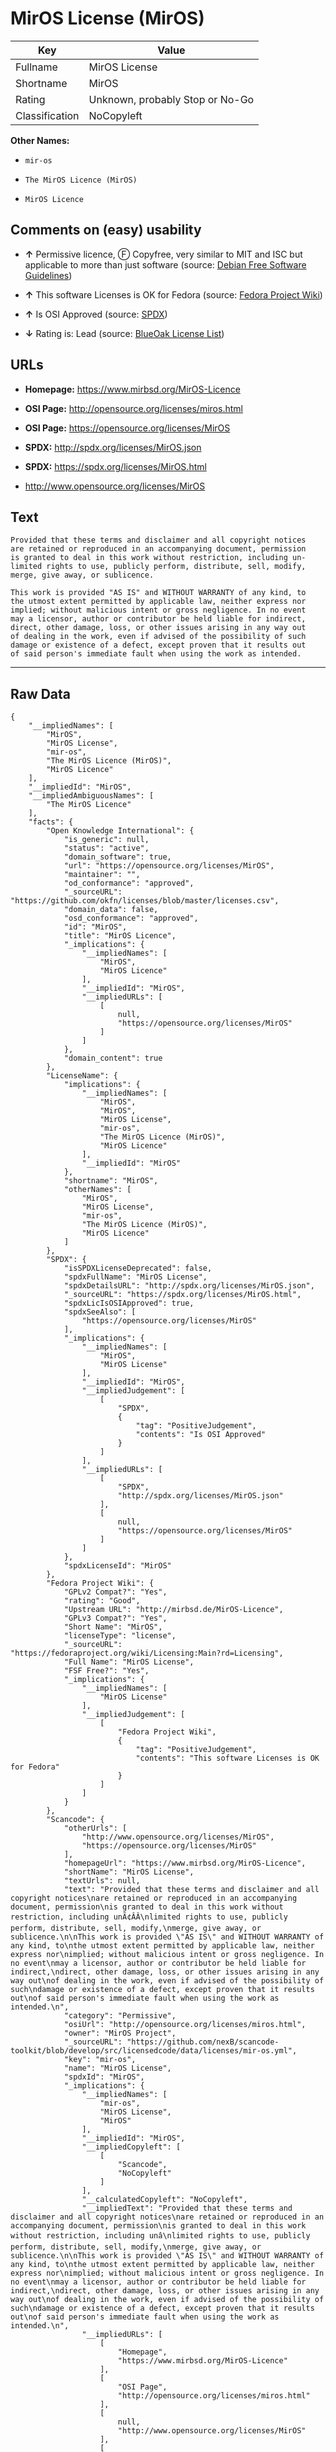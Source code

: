 * MirOS License (MirOS)

| Key              | Value                             |
|------------------+-----------------------------------|
| Fullname         | MirOS License                     |
| Shortname        | MirOS                             |
| Rating           | Unknown, probably Stop or No-Go   |
| Classification   | NoCopyleft                        |

*Other Names:*

- =mir-os=

- =The MirOS Licence (MirOS)=

- =MirOS Licence=

** Comments on (easy) usability

- *↑* Permissive licence, Ⓕ Copyfree, very similar to MIT and ISC but
  applicable to more than just software (source:
  [[https://wiki.debian.org/DFSGLicenses][Debian Free Software
  Guidelines]])

- *↑* This software Licenses is OK for Fedora (source:
  [[https://fedoraproject.org/wiki/Licensing:Main?rd=Licensing][Fedora
  Project Wiki]])

- *↑* Is OSI Approved (source:
  [[https://spdx.org/licenses/MirOS.html][SPDX]])

- *↓* Rating is: Lead (source:
  [[https://blueoakcouncil.org/list][BlueOak License List]])

** URLs

- *Homepage:* https://www.mirbsd.org/MirOS-Licence

- *OSI Page:* http://opensource.org/licenses/miros.html

- *OSI Page:* https://opensource.org/licenses/MirOS

- *SPDX:* http://spdx.org/licenses/MirOS.json

- *SPDX:* https://spdx.org/licenses/MirOS.html

- http://www.opensource.org/licenses/MirOS

** Text

#+BEGIN_EXAMPLE
    Provided that these terms and disclaimer and all copyright notices
    are retained or reproduced in an accompanying document, permission
    is granted to deal in this work without restriction, including un‐
    limited rights to use, publicly perform, distribute, sell, modify,
    merge, give away, or sublicence.

    This work is provided "AS IS" and WITHOUT WARRANTY of any kind, to
    the utmost extent permitted by applicable law, neither express nor
    implied; without malicious intent or gross negligence. In no event
    may a licensor, author or contributor be held liable for indirect,
    direct, other damage, loss, or other issues arising in any way out
    of dealing in the work, even if advised of the possibility of such
    damage or existence of a defect, except proven that it results out
    of said person's immediate fault when using the work as intended.
#+END_EXAMPLE

--------------

** Raw Data

#+BEGIN_EXAMPLE
    {
        "__impliedNames": [
            "MirOS",
            "MirOS License",
            "mir-os",
            "The MirOS Licence (MirOS)",
            "MirOS Licence"
        ],
        "__impliedId": "MirOS",
        "__impliedAmbiguousNames": [
            "The MirOS Licence"
        ],
        "facts": {
            "Open Knowledge International": {
                "is_generic": null,
                "status": "active",
                "domain_software": true,
                "url": "https://opensource.org/licenses/MirOS",
                "maintainer": "",
                "od_conformance": "approved",
                "_sourceURL": "https://github.com/okfn/licenses/blob/master/licenses.csv",
                "domain_data": false,
                "osd_conformance": "approved",
                "id": "MirOS",
                "title": "MirOS Licence",
                "_implications": {
                    "__impliedNames": [
                        "MirOS",
                        "MirOS Licence"
                    ],
                    "__impliedId": "MirOS",
                    "__impliedURLs": [
                        [
                            null,
                            "https://opensource.org/licenses/MirOS"
                        ]
                    ]
                },
                "domain_content": true
            },
            "LicenseName": {
                "implications": {
                    "__impliedNames": [
                        "MirOS",
                        "MirOS",
                        "MirOS License",
                        "mir-os",
                        "The MirOS Licence (MirOS)",
                        "MirOS Licence"
                    ],
                    "__impliedId": "MirOS"
                },
                "shortname": "MirOS",
                "otherNames": [
                    "MirOS",
                    "MirOS License",
                    "mir-os",
                    "The MirOS Licence (MirOS)",
                    "MirOS Licence"
                ]
            },
            "SPDX": {
                "isSPDXLicenseDeprecated": false,
                "spdxFullName": "MirOS License",
                "spdxDetailsURL": "http://spdx.org/licenses/MirOS.json",
                "_sourceURL": "https://spdx.org/licenses/MirOS.html",
                "spdxLicIsOSIApproved": true,
                "spdxSeeAlso": [
                    "https://opensource.org/licenses/MirOS"
                ],
                "_implications": {
                    "__impliedNames": [
                        "MirOS",
                        "MirOS License"
                    ],
                    "__impliedId": "MirOS",
                    "__impliedJudgement": [
                        [
                            "SPDX",
                            {
                                "tag": "PositiveJudgement",
                                "contents": "Is OSI Approved"
                            }
                        ]
                    ],
                    "__impliedURLs": [
                        [
                            "SPDX",
                            "http://spdx.org/licenses/MirOS.json"
                        ],
                        [
                            null,
                            "https://opensource.org/licenses/MirOS"
                        ]
                    ]
                },
                "spdxLicenseId": "MirOS"
            },
            "Fedora Project Wiki": {
                "GPLv2 Compat?": "Yes",
                "rating": "Good",
                "Upstream URL": "http://mirbsd.de/MirOS-Licence",
                "GPLv3 Compat?": "Yes",
                "Short Name": "MirOS",
                "licenseType": "license",
                "_sourceURL": "https://fedoraproject.org/wiki/Licensing:Main?rd=Licensing",
                "Full Name": "MirOS License",
                "FSF Free?": "Yes",
                "_implications": {
                    "__impliedNames": [
                        "MirOS License"
                    ],
                    "__impliedJudgement": [
                        [
                            "Fedora Project Wiki",
                            {
                                "tag": "PositiveJudgement",
                                "contents": "This software Licenses is OK for Fedora"
                            }
                        ]
                    ]
                }
            },
            "Scancode": {
                "otherUrls": [
                    "http://www.opensource.org/licenses/MirOS",
                    "https://opensource.org/licenses/MirOS"
                ],
                "homepageUrl": "https://www.mirbsd.org/MirOS-Licence",
                "shortName": "MirOS License",
                "textUrls": null,
                "text": "Provided that these terms and disclaimer and all copyright notices\nare retained or reproduced in an accompanying document, permission\nis granted to deal in this work without restriction, including unÃ¢ÂÂ\nlimited rights to use, publicly perform, distribute, sell, modify,\nmerge, give away, or sublicence.\n\nThis work is provided \"AS IS\" and WITHOUT WARRANTY of any kind, to\nthe utmost extent permitted by applicable law, neither express nor\nimplied; without malicious intent or gross negligence. In no event\nmay a licensor, author or contributor be held liable for indirect,\ndirect, other damage, loss, or other issues arising in any way out\nof dealing in the work, even if advised of the possibility of such\ndamage or existence of a defect, except proven that it results out\nof said person's immediate fault when using the work as intended.\n",
                "category": "Permissive",
                "osiUrl": "http://opensource.org/licenses/miros.html",
                "owner": "MirOS Project",
                "_sourceURL": "https://github.com/nexB/scancode-toolkit/blob/develop/src/licensedcode/data/licenses/mir-os.yml",
                "key": "mir-os",
                "name": "MirOS License",
                "spdxId": "MirOS",
                "_implications": {
                    "__impliedNames": [
                        "mir-os",
                        "MirOS License",
                        "MirOS"
                    ],
                    "__impliedId": "MirOS",
                    "__impliedCopyleft": [
                        [
                            "Scancode",
                            "NoCopyleft"
                        ]
                    ],
                    "__calculatedCopyleft": "NoCopyleft",
                    "__impliedText": "Provided that these terms and disclaimer and all copyright notices\nare retained or reproduced in an accompanying document, permission\nis granted to deal in this work without restriction, including unâ\nlimited rights to use, publicly perform, distribute, sell, modify,\nmerge, give away, or sublicence.\n\nThis work is provided \"AS IS\" and WITHOUT WARRANTY of any kind, to\nthe utmost extent permitted by applicable law, neither express nor\nimplied; without malicious intent or gross negligence. In no event\nmay a licensor, author or contributor be held liable for indirect,\ndirect, other damage, loss, or other issues arising in any way out\nof dealing in the work, even if advised of the possibility of such\ndamage or existence of a defect, except proven that it results out\nof said person's immediate fault when using the work as intended.\n",
                    "__impliedURLs": [
                        [
                            "Homepage",
                            "https://www.mirbsd.org/MirOS-Licence"
                        ],
                        [
                            "OSI Page",
                            "http://opensource.org/licenses/miros.html"
                        ],
                        [
                            null,
                            "http://www.opensource.org/licenses/MirOS"
                        ],
                        [
                            null,
                            "https://opensource.org/licenses/MirOS"
                        ]
                    ]
                }
            },
            "OpenChainPolicyTemplate": {
                "isSaaSDeemed": "no",
                "licenseType": "permissive",
                "freedomOrDeath": "no",
                "typeCopyleft": "no",
                "_sourceURL": "https://github.com/OpenChain-Project/curriculum/raw/ddf1e879341adbd9b297cd67c5d5c16b2076540b/policy-template/Open%20Source%20Policy%20Template%20for%20OpenChain%20Specification%201.2.ods",
                "name": "MirOS Licence",
                "commercialUse": true,
                "spdxId": "MirOS",
                "_implications": {
                    "__impliedNames": [
                        "MirOS"
                    ]
                }
            },
            "Debian Free Software Guidelines": {
                "LicenseName": "The MirOS Licence",
                "State": "DFSGCompatible",
                "_sourceURL": "https://wiki.debian.org/DFSGLicenses",
                "_implications": {
                    "__impliedNames": [
                        "MirOS"
                    ],
                    "__impliedAmbiguousNames": [
                        "The MirOS Licence"
                    ],
                    "__impliedJudgement": [
                        [
                            "Debian Free Software Guidelines",
                            {
                                "tag": "PositiveJudgement",
                                "contents": "Permissive licence, â» Copyfree, very similar to MIT and ISC but applicable to more than just software"
                            }
                        ]
                    ]
                },
                "Comment": "Permissive licence, â» Copyfree, very similar to MIT and ISC but applicable to more than just software",
                "LicenseId": "MirOS"
            },
            "BlueOak License List": {
                "BlueOakRating": "Lead",
                "url": "https://spdx.org/licenses/MirOS.html",
                "isPermissive": true,
                "_sourceURL": "https://blueoakcouncil.org/list",
                "name": "MirOS License",
                "id": "MirOS",
                "_implications": {
                    "__impliedNames": [
                        "MirOS"
                    ],
                    "__impliedJudgement": [
                        [
                            "BlueOak License List",
                            {
                                "tag": "NegativeJudgement",
                                "contents": "Rating is: Lead"
                            }
                        ]
                    ],
                    "__impliedCopyleft": [
                        [
                            "BlueOak License List",
                            "NoCopyleft"
                        ]
                    ],
                    "__calculatedCopyleft": "NoCopyleft",
                    "__impliedURLs": [
                        [
                            "SPDX",
                            "https://spdx.org/licenses/MirOS.html"
                        ]
                    ]
                }
            },
            "OpenSourceInitiative": {
                "text": [
                    {
                        "url": "https://opensource.org/licenses/MirOS",
                        "title": "HTML",
                        "media_type": "text/html"
                    }
                ],
                "identifiers": [
                    {
                        "identifier": "MirOS",
                        "scheme": "SPDX"
                    }
                ],
                "superseded_by": null,
                "_sourceURL": "https://opensource.org/licenses/",
                "name": "The MirOS Licence (MirOS)",
                "other_names": [],
                "keywords": [
                    "osi-approved"
                ],
                "id": "MirOS",
                "links": [
                    {
                        "note": "OSI Page",
                        "url": "https://opensource.org/licenses/MirOS"
                    }
                ],
                "_implications": {
                    "__impliedNames": [
                        "MirOS",
                        "The MirOS Licence (MirOS)",
                        "MirOS"
                    ],
                    "__impliedURLs": [
                        [
                            "OSI Page",
                            "https://opensource.org/licenses/MirOS"
                        ]
                    ]
                }
            }
        },
        "__impliedJudgement": [
            [
                "BlueOak License List",
                {
                    "tag": "NegativeJudgement",
                    "contents": "Rating is: Lead"
                }
            ],
            [
                "Debian Free Software Guidelines",
                {
                    "tag": "PositiveJudgement",
                    "contents": "Permissive licence, â» Copyfree, very similar to MIT and ISC but applicable to more than just software"
                }
            ],
            [
                "Fedora Project Wiki",
                {
                    "tag": "PositiveJudgement",
                    "contents": "This software Licenses is OK for Fedora"
                }
            ],
            [
                "SPDX",
                {
                    "tag": "PositiveJudgement",
                    "contents": "Is OSI Approved"
                }
            ]
        ],
        "__impliedCopyleft": [
            [
                "BlueOak License List",
                "NoCopyleft"
            ],
            [
                "Scancode",
                "NoCopyleft"
            ]
        ],
        "__calculatedCopyleft": "NoCopyleft",
        "__impliedText": "Provided that these terms and disclaimer and all copyright notices\nare retained or reproduced in an accompanying document, permission\nis granted to deal in this work without restriction, including unâ\nlimited rights to use, publicly perform, distribute, sell, modify,\nmerge, give away, or sublicence.\n\nThis work is provided \"AS IS\" and WITHOUT WARRANTY of any kind, to\nthe utmost extent permitted by applicable law, neither express nor\nimplied; without malicious intent or gross negligence. In no event\nmay a licensor, author or contributor be held liable for indirect,\ndirect, other damage, loss, or other issues arising in any way out\nof dealing in the work, even if advised of the possibility of such\ndamage or existence of a defect, except proven that it results out\nof said person's immediate fault when using the work as intended.\n",
        "__impliedURLs": [
            [
                "SPDX",
                "http://spdx.org/licenses/MirOS.json"
            ],
            [
                null,
                "https://opensource.org/licenses/MirOS"
            ],
            [
                "SPDX",
                "https://spdx.org/licenses/MirOS.html"
            ],
            [
                "Homepage",
                "https://www.mirbsd.org/MirOS-Licence"
            ],
            [
                "OSI Page",
                "http://opensource.org/licenses/miros.html"
            ],
            [
                null,
                "http://www.opensource.org/licenses/MirOS"
            ],
            [
                "OSI Page",
                "https://opensource.org/licenses/MirOS"
            ]
        ]
    }
#+END_EXAMPLE